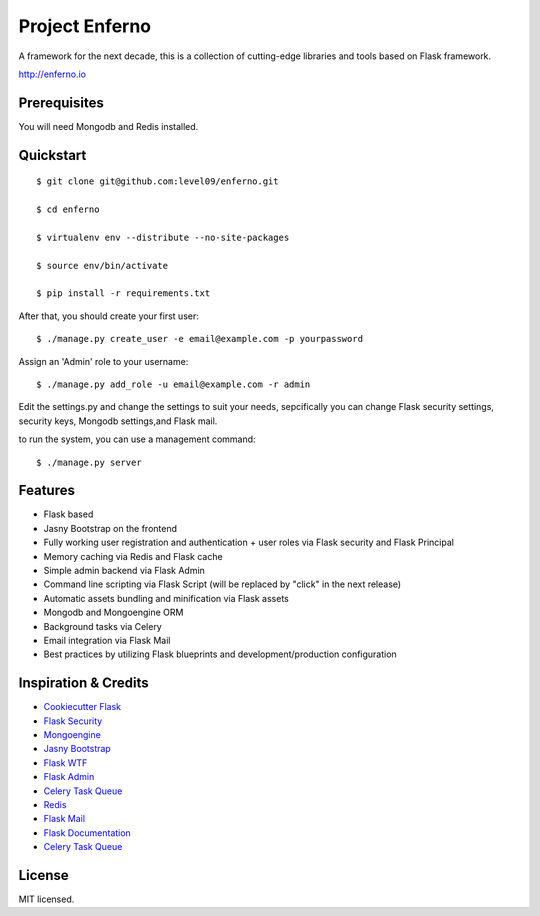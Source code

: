 Project Enferno
==================

A framework for the next decade, this is a collection of cutting-edge libraries and tools based on Flask framework.

http://enferno.io

Prerequisites
-------------

You will need Mongodb and Redis installed.

Quickstart
----------
::

    $ git clone git@github.com:level09/enferno.git
    
    $ cd enferno 
    
    $ virtualenv env --distribute --no-site-packages 
    
    $ source env/bin/activate 
    
    $ pip install -r requirements.txt 

After that, you should create your first user: 

::

    $ ./manage.py create_user -e email@example.com -p yourpassword 
    
Assign an 'Admin' role to your username: 

::

    $ ./manage.py add_role -u email@example.com -r admin
    

Edit the settings.py and change the settings to suit your needs, sepcifically you can change Flask security settings, security keys, Mongodb settings,and Flask mail.

to run the system, you can use a management command:
::

    $ ./manage.py server

Features
--------
- Flask based
- Jasny Bootstrap on the frontend
- Fully working user registration and authentication + user roles via Flask security and Flask Principal
- Memory caching via Redis and Flask cache
- Simple admin backend via Flask Admin
- Command line scripting via Flask Script (will be replaced by "click" in the next release)
- Automatic assets bundling and minification via Flask assets
- Mongodb and Mongoengine ORM
- Background tasks via Celery
- Email integration via Flask Mail
- Best practices by utilizing Flask blueprints and development/production configuration



Inspiration & Credits
---------------------

- `Cookiecutter Flask <https://github.com/sloria/cookiecutter-flask>`_
- `Flask Security <https://pythonhosted.org/Flask-Security/>`_
- `Mongoengine <http://mongoengine.org/>`_
- `Jasny Bootstrap <http://jasny.github.io/bootstrap/>`_
- `Flask WTF <https://flask-wtf.readthedocs.org/en/latest/>`_
- `Flask Admin <https://github.com/mrjoes/flask-admin/>`_
- `Celery Task Queue <http://www.celeryproject.org/>`_
- `Redis <http://redis.io/>`_
- `Flask Mail <https://pythonhosted.org/flask-mail/>`_
- `Flask Documentation <http://flask.pocoo.org/docs/>`_
- `Celery Task Queue <http://www.celeryproject.org/>`_


License
-------

MIT licensed.

